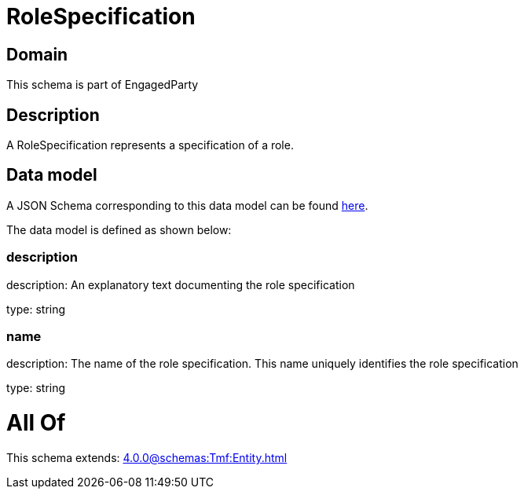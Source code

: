 = RoleSpecification

[#domain]
== Domain

This schema is part of EngagedParty

[#description]
== Description

A RoleSpecification represents a specification of a role.


[#data_model]
== Data model

A JSON Schema corresponding to this data model can be found https://tmforum.org[here].

The data model is defined as shown below:


=== description
description: An explanatory text documenting the role specification

type: string


=== name
description: The name of the role specification. This name uniquely identifies the role specification

type: string


= All Of 
This schema extends: xref:4.0.0@schemas:Tmf:Entity.adoc[]

